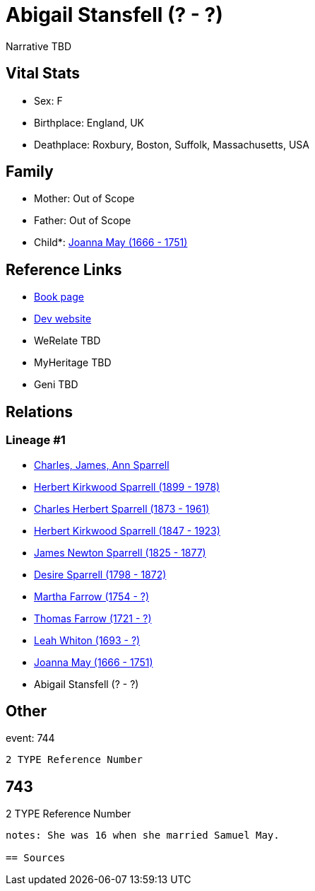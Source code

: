 = Abigail Stansfell (? - ?)

Narrative TBD


== Vital Stats


* Sex: F
* Birthplace: England, UK
* Deathplace: Roxbury, Boston, Suffolk, Massachusetts, USA


== Family
* Mother: Out of Scope

* Father: Out of Scope

* Child*: https://github.com/sparrell/cfs_ancestors/blob/main/Vol_02_Ships/V2_C5_Ancestors/gen9/gen9.PPPPMMPMM.Joanna_May[Joanna May (1666 - 1751)]



== Reference Links
* https://github.com/sparrell/cfs_ancestors/blob/main/Vol_02_Ships/V2_C5_Ancestors/gen10/gen10.PPPPMMPMMM.Abigail_Stansfell[Book page]
* https://cfsjksas.gigalixirapp.com/person?p=p0754[Dev website]
* WeRelate TBD
* MyHeritage TBD
* Geni TBD

== Relations
=== Lineage #1
* https://github.com/spoarrell/cfs_ancestors/tree/main/Vol_02_Ships/V2_C1_Principals/0_intro_principals.adoc[Charles, James, Ann Sparrell]
* https://github.com/sparrell/cfs_ancestors/blob/main/Vol_02_Ships/V2_C5_Ancestors/gen1/gen1.P.Herbert_Kirkwood_Sparrell[Herbert Kirkwood Sparrell (1899 - 1978)]

* https://github.com/sparrell/cfs_ancestors/blob/main/Vol_02_Ships/V2_C5_Ancestors/gen2/gen2.PP.Charles_Herbert_Sparrell[Charles Herbert Sparrell (1873 - 1961)]

* https://github.com/sparrell/cfs_ancestors/blob/main/Vol_02_Ships/V2_C5_Ancestors/gen3/gen3.PPP.Herbert_Kirkwood_Sparrell[Herbert Kirkwood Sparrell (1847 - 1923)]

* https://github.com/sparrell/cfs_ancestors/blob/main/Vol_02_Ships/V2_C5_Ancestors/gen4/gen4.PPPP.James_Newton_Sparrell[James Newton Sparrell (1825 - 1877)]

* https://github.com/sparrell/cfs_ancestors/blob/main/Vol_02_Ships/V2_C5_Ancestors/gen5/gen5.PPPPM.Desire_Sparrell[Desire Sparrell (1798 - 1872)]

* https://github.com/sparrell/cfs_ancestors/blob/main/Vol_02_Ships/V2_C5_Ancestors/gen6/gen6.PPPPMM.Martha_Farrow[Martha Farrow (1754 - ?)]

* https://github.com/sparrell/cfs_ancestors/blob/main/Vol_02_Ships/V2_C5_Ancestors/gen7/gen7.PPPPMMP.Thomas_Farrow[Thomas Farrow (1721 - ?)]

* https://github.com/sparrell/cfs_ancestors/blob/main/Vol_02_Ships/V2_C5_Ancestors/gen8/gen8.PPPPMMPM.Leah_Whiton[Leah Whiton (1693 - ?)]

* https://github.com/sparrell/cfs_ancestors/blob/main/Vol_02_Ships/V2_C5_Ancestors/gen9/gen9.PPPPMMPMM.Joanna_May[Joanna May (1666 - 1751)]

* Abigail Stansfell (? - ?)


== Other
event:  744
----
2 TYPE Reference Number
----
 743
----
2 TYPE Reference Number
----

notes: She was 16 when she married Samuel May.

== Sources
